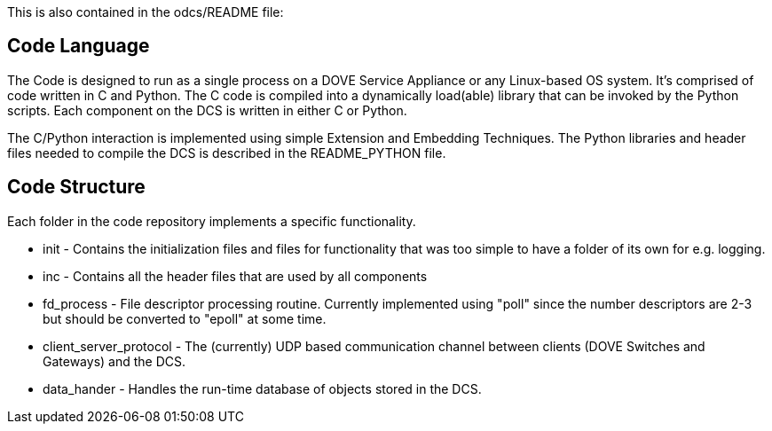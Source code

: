 This is also contained in the odcs/README file:

[[code-language]]
== Code Language

The Code is designed to run as a single process on a DOVE Service
Appliance or any Linux-based OS system. It's comprised of code written
in C and Python. The C code is compiled into a dynamically load(able)
library that can be invoked by the Python scripts. Each component on the
DCS is written in either C or Python.

The C/Python interaction is implemented using simple Extension and
Embedding Techniques. The Python libraries and header files needed to
compile the DCS is described in the README_PYTHON file.

[[code-structure]]
== Code Structure

Each folder in the code repository implements a specific functionality.

* init - Contains the initialization files and files for functionality
that was too simple to have a folder of its own for e.g. logging.
* inc - Contains all the header files that are used by all components
* fd_process - File descriptor processing routine. Currently implemented
using "poll" since the number descriptors are 2-3 but should be
converted to "epoll" at some time.
* client_server_protocol - The (currently) UDP based communication
channel between clients (DOVE Switches and Gateways) and the DCS.
* data_hander - Handles the run-time database of objects stored in the
DCS.

